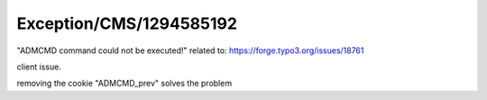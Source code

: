 .. _firstHeading:

Exception/CMS/1294585192
========================

"ADMCMD command could not be executed!" related to:
https://forge.typo3.org/issues/18761

client issue.

removing the cookie "ADMCMD_prev" solves the problem
